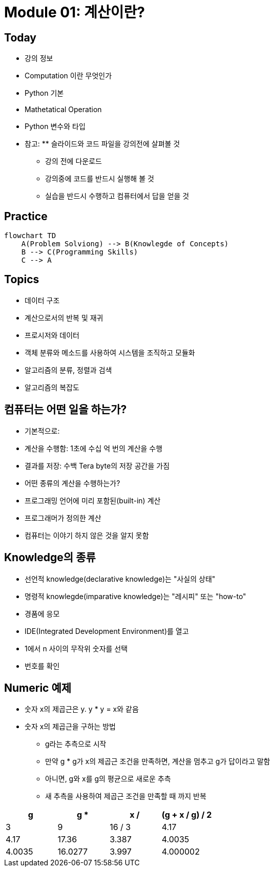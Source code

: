 = Module 01: 계산이란?

== Today

* 강의 정보
* Computation 이란 무엇인가
* Python 기본
* Mathetatical Operation
* Python 변수와 타입
* 참고: ** 슬라이드와 코드 파일을 강의전에 살펴볼 것
** 강의 전에 다운로드
** 강의중에 코드를 반드시 실행해 볼 것
** 실습을 반드시 수행하고 컴퓨터에서 답을 얻을 것

== Practice

[source, mermaid]
----
flowchart TD
    A(Problem Solviong) --> B(Knowlegde of Concepts)
    B --> C(Programming Skills)
    C --> A
----

== Topics

* 데이터 구조
* 계산으로서의 반복 및 재귀
* 프로시저와 데이터
* 객체 분류와 메소드를 사용하여 시스템을 조직하고 모듈화
* 알고리즘의 분류, 정렬과 검색
* 알고리즘의 복잡도

== 컴퓨터는 어떤 일을 하는가?
* 기본적으로:
    * 계산을 수행함: 1초에 수십 억 번의 계산을 수행
    * 결과를 저장: 수백 Tera byte의 저장 공간을 가짐
* 어떤 종류의 계산을 수행하는가?
    * 프로그래밍 언어에 미리 포함된(built-in) 계산
    * 프로그래머가 정의한 계산
* 컴퓨터는 이야기 하지 않은 것을 알지 못함

== Knowledge의 종류
* 선언적 knowledge(declarative knowledge)는 "사실의 상태"
* 명령적 knowlegde(imparative knowledge)는 "레시피" 또는 "how-to"
    * 경품에 응모
    * IDE(Integrated Development Environment)를 열고
    * 1에서 n 사이의 무작위 숫자를 선택
    * 번호를 확인

## Numeric 예제
* 숫자 x의 제곱근은 y. y * y = x와 같음
* 숫자 x의 제곱근을 구하는 방법
** g라는 추측으로 시작
** 만약 g * g가 x의 제곱근 조건을 만족하면, 계산을 멈추고 g가 답이라고 말함
** 아니면, g와 x를 g의 평균으로 새로운 추측
** 새 추측을 사용하여 제곱근 조건을 만족할 때 까지 반복

[cols=4, options=header]
|===
|g|g * g|x / g|(g + x / g) / 2
|3|9|16 / 3|4.17
|4.17|17.36|3.387|4.0035
|4.0035|16.0277|3.997|4.000002
|===